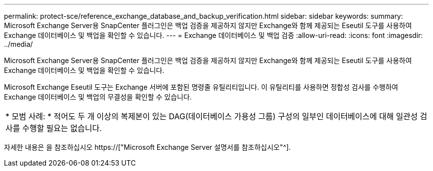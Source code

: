 ---
permalink: protect-sce/reference_exchange_database_and_backup_verification.html 
sidebar: sidebar 
keywords:  
summary: Microsoft Exchange Server용 SnapCenter 플러그인은 백업 검증을 제공하지 않지만 Exchange와 함께 제공되는 Eseutil 도구를 사용하여 Exchange 데이터베이스 및 백업을 확인할 수 있습니다. 
---
= Exchange 데이터베이스 및 백업 검증
:allow-uri-read: 
:icons: font
:imagesdir: ../media/


[role="lead"]
Microsoft Exchange Server용 SnapCenter 플러그인은 백업 검증을 제공하지 않지만 Exchange와 함께 제공되는 Eseutil 도구를 사용하여 Exchange 데이터베이스 및 백업을 확인할 수 있습니다.

Microsoft Exchange Eseutil 도구는 Exchange 서버에 포함된 명령줄 유틸리티입니다. 이 유틸리티를 사용하면 정합성 검사를 수행하여 Exchange 데이터베이스 및 백업의 무결성을 확인할 수 있습니다.

|===


| * 모범 사례: * 적어도 두 개 이상의 복제본이 있는 DAG(데이터베이스 가용성 그룹) 구성의 일부인 데이터베이스에 대해 일관성 검사를 수행할 필요는 없습니다. 
|===
자세한 내용은 을 참조하십시오 https://["Microsoft Exchange Server 설명서를 참조하십시오"^].
